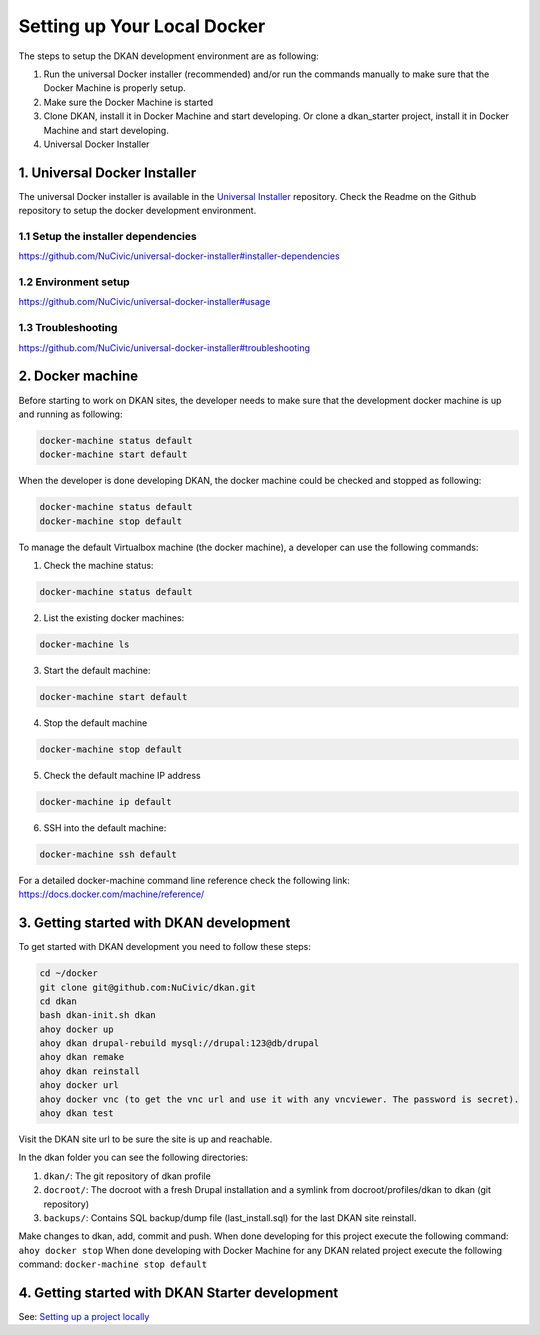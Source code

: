 Setting up Your Local Docker
----------------------------

The steps to setup the DKAN development environment are as following:

1. Run the universal Docker installer (recommended) and/or run the commands manually to make sure that the Docker Machine is properly setup.
2. Make sure the Docker Machine is started
3. Clone DKAN, install it in Docker Machine and start developing. Or clone a dkan_starter project, install it in Docker Machine and start developing.
4. Universal Docker Installer

1. Universal Docker Installer
^^^^^^^^^^^^^^^^^^^^^^^^^^^^^

The universal Docker installer is available in the `Universal Installer <https://github.com/NuCivic/universal-docker-installer>`_ repository.
Check the Readme on the Github repository to setup the docker development environment.

1.1 Setup the installer dependencies
~~~~~~~~~~~~~~~~~~~~~~~~~~~~~~~~~~~~

`https://github.com/NuCivic/universal-docker-installer#installer-dependencies <https://github.com/NuCivic/universal-docker-installer#installer-dependencies>`_

1.2 Environment setup
~~~~~~~~~~~~~~~~~~~~~

`https://github.com/NuCivic/universal-docker-installer#usage <https://github.com/NuCivic/universal-docker-installer#usage>`_

1.3 Troubleshooting
~~~~~~~~~~~~~~~~~~~

`https://github.com/NuCivic/universal-docker-installer#troubleshooting <https://github.com/NuCivic/universal-docker-installer#troubleshooting>`_

2. Docker machine
^^^^^^^^^^^^^^^^^

Before starting to work on DKAN sites, the developer needs to make sure that the development docker machine is up and running as following: 

.. code-block:: bash

  docker-machine status default
  docker-machine start default

When the developer is done developing DKAN, the docker machine could be checked and stopped as following:

.. code-block:: bash

  docker-machine status default
  docker-machine stop default

To manage the default Virtualbox machine (the docker machine), a developer can use the following commands:

1. Check the machine status: 

.. code-block:: bash

  docker-machine status default

2. List the existing docker machines: 

.. code-block:: bash

  docker-machine ls

3. Start the default machine: 

.. code-block:: bash

  docker-machine start default

4. Stop the default machine

.. code-block:: bash

  docker-machine stop default

5. Check the default machine IP address

.. code-block:: bash

  docker-machine ip default

6. SSH into the default machine:

.. code-block:: bash

  docker-machine ssh default

For a detailed docker-machine command line reference check the following link: `https://docs.docker.com/machine/reference/ <https://docs.docker.com/machine/reference/>`_

3. Getting started with DKAN development
^^^^^^^^^^^^^^^^^^^^^^^^^^^^^^^^^^^^^^^^

To get started with DKAN development you need to follow these steps:

.. code-block:: bash

  cd ~/docker
  git clone git@github.com:NuCivic/dkan.git
  cd dkan
  bash dkan-init.sh dkan
  ahoy docker up
  ahoy dkan drupal-rebuild mysql://drupal:123@db/drupal
  ahoy dkan remake
  ahoy dkan reinstall
  ahoy docker url
  ahoy docker vnc (to get the vnc url and use it with any vncviewer. The password is secret).
  ahoy dkan test

Visit the DKAN site url to be sure the site is up and reachable.

In the dkan folder you can see the following directories:

1. ``dkan/``: The git repository of dkan profile
2. ``docroot/``: The docroot with a fresh Drupal installation and a symlink from docroot/profiles/dkan to dkan (git repository)
3. ``backups/``: Contains SQL backup/dump file (last_install.sql) for the last DKAN site reinstall.

Make changes to dkan, add, commit and push.
When done developing for this project execute the following command: ``ahoy docker stop``
When done developing with Docker Machine for any DKAN related project execute the following command: ``docker-machine stop default``

4. Getting started with DKAN Starter development
^^^^^^^^^^^^^^^^^^^^^^^^^^^^^^^^^^^^^^^^^^^^^^^^

See: `Setting up a project locally <../common_tasks/setting-up-local-project>`_
